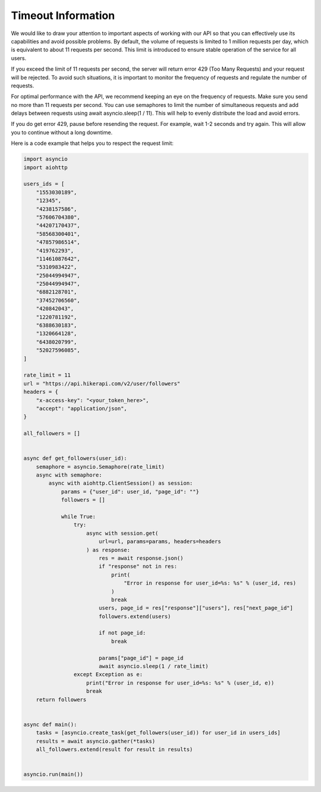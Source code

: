Timeout Information
===================================

.. container:: note

    We would like to draw your attention to important aspects of working with our API so that you can effectively use its capabilities and avoid possible problems. By default, the volume of requests is limited to 1 million requests per day,  which is equivalent to about 11 requests per second. This limit is introduced to ensure stable operation of the service for all users.

    If you exceed the limit of 11 requests per second, the server will return error 429 (Too Many Requests) and your request will be rejected. To avoid such situations, it is important to monitor the frequency of requests and regulate the number of requests.

    For optimal performance with the API, we recommend keeping an eye on the frequency of requests. Make sure you send no more than 11 requests per second. You can use semaphores to limit the number of simultaneous requests and add delays  between requests using await asyncio.sleep(1 / 11). This will help to evenly distribute the load and avoid errors.

    If you do get error 429, pause before resending the request. For example, wait 1-2 seconds and try again. This will allow you to continue without a long downtime.

    Here is a code example that helps you to respect the request limit:

.. code-block:: python

    import asyncio
    import aiohttp

    users_ids = [
        "1553030189",
        "12345",
        "4238157586",
        "57606704380",
        "44207170437",
        "58568300401",
        "47857986514",
        "419762293",
        "11461087642",
        "5310983422",
        "25044994947",
        "25044994947",
        "6882128701",
        "37452706560",
        "420842043",
        "1220781192",
        "6388630183",
        "1320664128",
        "6438020799",
        "52027596085",
    ]

    rate_limit = 11
    url = "https://api.hikerapi.com/v2/user/followers"
    headers = {
        "x-access-key": "<your_token_here>",
        "accept": "application/json",
    }

    all_followers = []


    async def get_followers(user_id):
        semaphore = asyncio.Semaphore(rate_limit)
        async with semaphore:
            async with aiohttp.ClientSession() as session:
                params = {"user_id": user_id, "page_id": ""}
                followers = []

                while True:
                    try:
                        async with session.get(
                            url=url, params=params, headers=headers
                        ) as response:
                            res = await response.json()
                            if "response" not in res:
                                print(
                                    "Error in response for user_id=%s: %s" % (user_id, res)
                                )
                                break
                            users, page_id = res["response"]["users"], res["next_page_id"]
                            followers.extend(users)

                            if not page_id:
                                break

                            params["page_id"] = page_id
                            await asyncio.sleep(1 / rate_limit)
                    except Exception as e:
                        print("Error in response for user_id=%s: %s" % (user_id, e))
                        break
        return followers


    async def main():
        tasks = [asyncio.create_task(get_followers(user_id)) for user_id in users_ids]
        results = await asyncio.gather(*tasks)
        all_followers.extend(result for result in results)


    asyncio.run(main())
